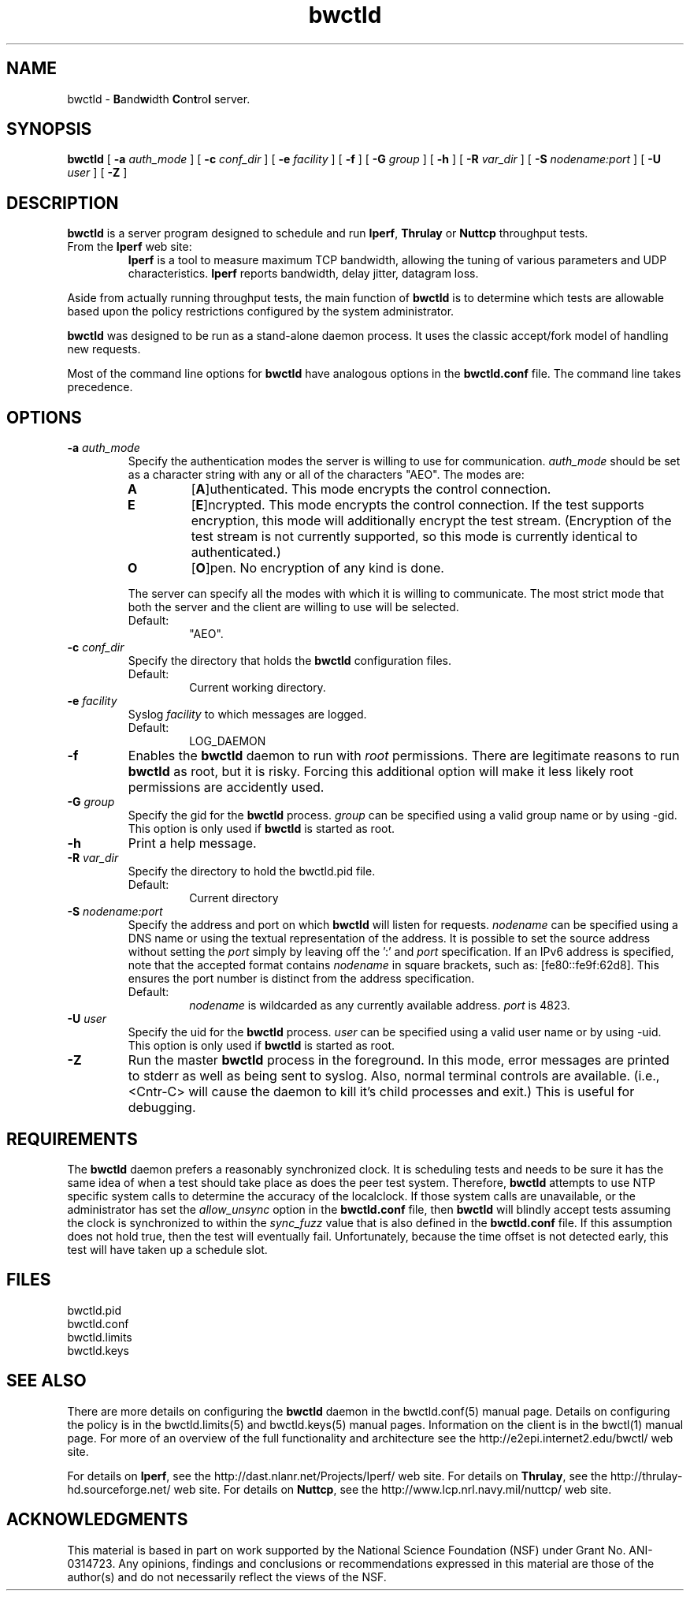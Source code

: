 '"t
." The first line of this file must contain the '"[e][r][t][v] line
." to tell man to run the appropriate filter "t" for table.
."
."	$Id$
."
."######################################################################
."#									#
."#			   Copyright (C)  2004				#
."#	     			Internet2				#
."#			   All Rights Reserved				#
."#									#
."######################################################################
."
."	File:		bwctld.8
."
."	Author:		Jeff Boote
."			Internet2
."
."	Date:		Tue Feb 10 22:23:30 MST 2004
."
."	Description:	
."
.TH bwctld 8 "$Date$"
.SH NAME
bwctld \- \fBB\fRand\fBw\fRidth \fBC\fRon\fBt\fRro\fBl\fR server.
.SH SYNOPSIS
.B bwctld
[
.BI \-a " auth_mode"
] [
.BI \-c " conf_dir"
] [
.BI \-e " facility"
] [
.BI \-f
] [
.BI \-G " group"
] [
.B \-h
] [
.BI \-R " var_dir"
] [
.BI \-S " nodename:port"
] [
.BI \-U " user"
] [
.B \-Z
]
.SH DESCRIPTION
.B bwctld
is a server program designed to schedule and run \fBIperf\fR, \fBThrulay\fR or
\fBNuttcp\fR throughput tests.
.TP
From the \fBIperf\fR web site:
\fBIperf\fR is a tool to measure
maximum TCP bandwidth, allowing the tuning of various parameters
and UDP characteristics. \fBIperf\fR reports bandwidth, delay jitter,
datagram loss.
.PP
Aside from actually running throughput tests, the main function of
\fBbwctld\fR is to determine which tests are allowable based upon
the policy restrictions configured by the system administrator.
.PP
\fBbwctld\fR was designed to be run as a stand-alone daemon process. It
uses the classic accept/fork model of handling new requests.
.PP
Most of the command line options for \fBbwctld\fR have analogous options
in the \fBbwctld.conf\fR file. The command line takes precedence.
.SH OPTIONS
.TP
.BI \-a " auth_mode"
Specify the authentication modes the server is willing to use for
communication. \fIauth_mode\fR should be set as a character string with
any or all of the characters "AEO". The modes are:
.RS
.IP \fBA\fR
[\fBA\fR]uthenticated. This mode encrypts the control connection.
.IP \fBE\fR
[\fBE\fR]ncrypted. This mode encrypts the control connection. If the
test supports encryption, this mode will additionally encrypt the test
stream. (Encryption of the test stream is not currently supported, so
this mode is currently identical to authenticated.)
.IP \fBO\fR
[\fBO\fR]pen. No encryption of any kind is done.
.PP
The server can specify all the modes with which it is willing to communicate. The
most strict mode that both the server and the client are willing to use
will be selected.
.IP Default:
"AEO".
.RE
.TP
.BI \-c " conf_dir"
Specify the directory that holds the \fBbwctld\fR configuration files.
.RS
.IP Default:
Current working directory.
.RE
.TP
.BI \-e " facility"
Syslog \fIfacility\fR to which messages are logged.
.RS
.IP Default:
LOG_DAEMON
.RE
.TP
.B \-f
Enables the \fBbwctld\fR daemon to run with \fIroot\fR permissions. There are
legitimate reasons to run \fBbwctld\fR as root, but it is risky. Forcing this
additional option will make it less likely root permissions are accidently
used.
.TP
.BI \-G " group"
Specify the gid for the \fBbwctld\fR process. \fIgroup\fR can
be specified using a valid group name or by using \-gid. This option is
only used if \fBbwctld\fR is started as root.
.TP
.B \-h
Print a help message.
.TP
.BI \-R " var_dir"
Specify the directory to hold the bwctld.pid file.
.RS
.IP Default:
Current directory
.RE
.TP
.BI \-S " nodename:port"
Specify the address and port on which \fBbwctld\fR will listen for requests.
\fInodename\fR can be specified using a DNS name or using the textual
representation of the address. It is possible to set the source address
without setting the \fIport\fR simply by leaving off the ':' and \fIport\fR
specification. If an IPv6 address is specified, note that the accepted format
contains \fInodename\fR in square brackets, such as: [fe80::fe9f:62d8]. This
ensures the port number is distinct from the address specification.
.RS
.IP Default:
\fInodename\fR is wildcarded as any currently available address.
\fIport\fR is 4823.
.RE
.TP
.BI \-U " user"
Specify the uid for the \fBbwctld\fR process. \fIuser\fR can
be specified using a valid user name or by using \-uid. This option is
only used if \fBbwctld\fR is started as root.
.TP
.B \-Z
Run the master \fBbwctld\fR process in the foreground. In this mode, error
messages are printed to stderr as well as being sent to syslog. Also, normal
terminal controls are available. (i.e., <Cntr\-C> will cause the daemon to
kill it's child processes and exit.) This is useful for debugging.

.SH REQUIREMENTS
The \fBbwctld\fR daemon prefers a reasonably synchronized clock. It is
scheduling tests and needs to be sure it has the same idea of when a test
should take place as does the peer test system.
Therefore, \fBbwctld\fR attempts to use NTP specific system calls to determine
the accuracy of the localclock. If those system calls are unavailable, or
the administrator has set the \fIallow_unsync\fR option in the \fBbwctld.conf\fR
file, then \fBbwctld\fR will blindly accept tests assuming the clock is
synchronized to within the \fIsync_fuzz\fR value that is also defined
in the \fBbwctld.conf\fR file. If this assumption does not hold true, then
the test will eventually fail. Unfortunately, because the time offset
is not detected early, this test will have taken up a schedule slot.
.SH FILES
bwctld.pid
.br
bwctld.conf
.br
bwctld.limits
.br
bwctld.keys
.SH SEE ALSO
There are more details on configuring the \fBbwctld\fR daemon in the
bwctld.conf(5) manual page. Details on configuring the policy
is in the bwctld.limits(5) and bwctld.keys(5) manual pages.
Information on the client is in the bwctl(1) manual page.
For more of an overview of the full functionality and architecture see
the \%http://e2epi.internet2.edu/bwctl/ web site.
.PP
For details on \fBIperf\fR, see the \%http://dast.nlanr.net/Projects/Iperf/
web site.
For details on \fBThrulay\fR, see the \%http://thrulay-hd.sourceforge.net/
web site.
For details on \fBNuttcp\fR, see the \%http://www.lcp.nrl.navy.mil/nuttcp/
web site.
.SH ACKNOWLEDGMENTS
This material is based in part on work supported by the National Science
Foundation (NSF) under Grant No. ANI-0314723. Any opinions, findings and
conclusions or recommendations expressed in this material are those of
the author(s) and do not necessarily reflect the views of the NSF.
